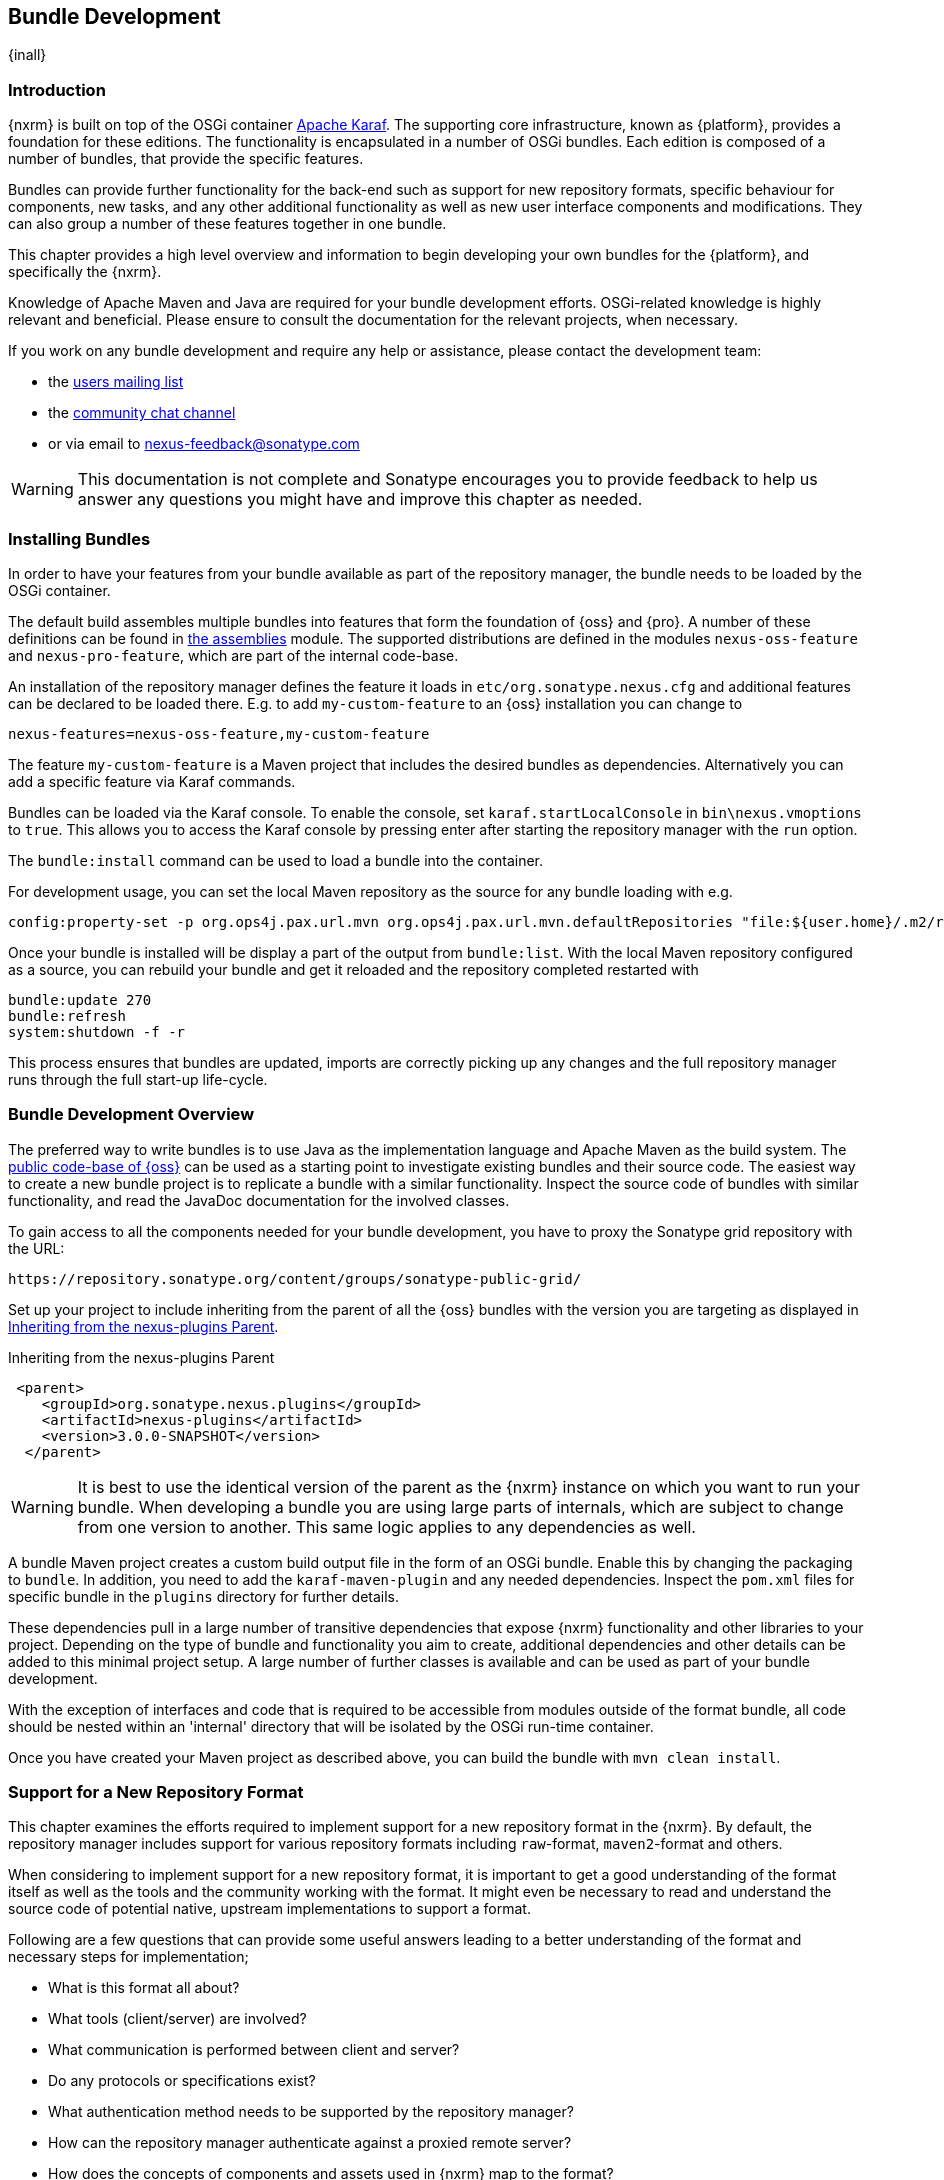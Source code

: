 [[bundle-development]]
==  Bundle Development

{inall}


[[bundle-development-introduction]]
=== Introduction

{nxrm} is built on top of the OSGi container http://karaf.apache.org/[Apache Karaf]. The supporting core
infrastructure, known as {platform}, provides a foundation for these editions. The functionality is encapsulated
in a number of OSGi bundles. Each edition is composed of a number of bundles, that provide the specific features.

Bundles can provide further functionality for the back-end such as support for new repository formats, specific
behaviour for components, new tasks, and any other additional functionality as well as new user interface
components and modifications. They can also group a number of these features together in one bundle.

This chapter provides a high level overview and information to begin developing your own bundles for the
{platform}, and specifically the {nxrm}.

Knowledge of Apache Maven and Java are required for your bundle development efforts. OSGi-related knowledge is
highly relevant and beneficial. Please ensure to consult the documentation for the relevant projects, when
necessary.

If you work on any bundle development and require any help or assistance, please contact the development team:

* the https://groups.google.com/a/glists.sonatype.com/forum/?hl=en#!forum/nexus-users[users mailing list]
* the https://links.sonatype.com/products/nexus/community-chat[community chat channel]
* or via email to nexus-feedback@sonatype.com

WARNING: This documentation is not complete and Sonatype encourages you to provide feedback to help us answer any
questions you might have and improve this chapter as needed.


[[bundle-development-installing]]
=== Installing Bundles

In order to have your features from your bundle available as part of the repository manager, the bundle needs to
be loaded by the OSGi container.

The default build assembles multiple bundles into features that form the foundation of {oss} and {pro}. A number
of these definitions can be found in https://github.com/sonatype/nexus-public/tree/master/assemblies/[the
assemblies] module. The supported distributions are defined in the modules `nexus-oss-feature` and
`nexus-pro-feature`, which are part of the internal code-base. 

An installation of the repository manager defines the feature it loads in `etc/org.sonatype.nexus.cfg` and
additional features can be declared to be loaded there. E.g. to add `my-custom-feature` to an {oss} installation
you can change to

----
nexus-features=nexus-oss-feature,my-custom-feature
----

The feature `my-custom-feature` is a Maven project that includes the desired bundles as dependencies.
Alternatively you can add a specific feature via Karaf commands.

Bundles can be loaded via the Karaf console. To enable the console, set `karaf.startLocalConsole` in
`bin\nexus.vmoptions` to `true`. This allows you to access the Karaf console by pressing enter after starting the
repository manager with the `run` option.

The `bundle:install` command can be used to load a bundle into the container.

For development usage, you can set the local Maven repository as the source for any bundle loading with e.g.

----
config:property-set -p org.ops4j.pax.url.mvn org.ops4j.pax.url.mvn.defaultRepositories "file:${user.home}/.m2/repository@id=system.repository@snapshots"
----

Once your bundle is installed will be display a part of the output from `bundle:list`. With the local Maven
repository configured as a source, you can rebuild your bundle and get it reloaded and the repository completed
restarted with

----
bundle:update 270
bundle:refresh
system:shutdown -f -r
----
 
This process ensures that bundles are updated, imports are correctly picking up any changes and the full
repository manager runs through the full start-up life-cycle.


[[bundle-development-overview]]
=== Bundle Development Overview

The preferred way to write bundles is to use Java as the implementation language and Apache Maven as the build
system. The https://github.com/sonatype/nexus-public[public code-base of {oss}] can be used as a starting point to
investigate existing bundles and their source code. The easiest way to create a new bundle project is to replicate
a bundle with a similar functionality. Inspect the source code of bundles with similar functionality, and read the
JavaDoc documentation for the involved classes.

To gain access to all the components needed for your bundle development, you have to proxy the Sonatype grid
repository with the URL:

----
https://repository.sonatype.org/content/groups/sonatype-public-grid/
----

Set up your project to include inheriting from the parent of all the {oss} bundles with the version you are
targeting as displayed in <<fig-nexus-plugins-parent>>.

[[fig-nexus-plugins-parent]]
.Inheriting from the nexus-plugins Parent
----
 <parent>
    <groupId>org.sonatype.nexus.plugins</groupId>
    <artifactId>nexus-plugins</artifactId>
    <version>3.0.0-SNAPSHOT</version>
  </parent>
---- 

WARNING: It is best to use the identical version of the parent as the {nxrm} instance on which you want to run your
bundle. When developing a bundle you are using large parts of internals, which are subject to change from one
version to another. This same logic applies to any dependencies as well.

A bundle Maven project creates a custom build output file in the form of an OSGi bundle. Enable this by changing
the packaging to `bundle`. In addition, you need to add the `karaf-maven-plugin` and any needed dependencies.
Inspect the `pom.xml` files for specific bundle in the `plugins` directory for further details.

These dependencies pull in a large number of transitive dependencies that expose {nxrm} functionality and other
libraries to your project.  Depending on the type of bundle and functionality you aim to create, additional
dependencies and other details can be added to this minimal project setup.  A large number of further classes is
available and can be used as part of your bundle development.

With the exception of interfaces and code that is required to be accessible from modules outside of the format
bundle, all code should be nested within an 'internal' directory that will be isolated by the OSGi run-time
container.

Once you have created your Maven project as described above, you can build the bundle with `mvn clean install`.

[[repo-format]]
=== Support for a New Repository Format

This chapter examines the efforts required to implement support for a new repository format in
the {nxrm}. By default, the repository manager includes support for various repository formats including
`raw`-format, `maven2`-format and others.

When considering to implement support for a new repository format, it is important to get a good understanding of
the format itself as well as the tools and the community working with the format. It might even be necessary to
read and understand the source code of potential native, upstream implementations to support a format.

Following are a few questions that can provide some useful answers leading to a better understanding of the format
and necessary steps for implementation;

* What is this format all about?
* What tools (client/server) are involved?
* What communication is performed between client and server?
* Do any protocols or specifications exist?
* What authentication method needs to be supported by the repository manager?
* How can the repository manager authenticate against a proxied remote server?
* How does the concepts of components and assets used in {nxrm} map to the format?
* What is the best way to map the component identifier of name, version and group to the format?
* What format specific attributes should be stored as components and assets?
* Is it necessary to rewrite proxied metadata? E.g. proxied metadata contains absolute URLs to proxied server that
it has to rewrite to point to repository manager.
* Are there any special features that should be considered?

To provide sufficient support for users, a new repository format needs to include a number of features:

- proxying components from remote repositories
- storing and managing components in a hosted repository
- exposing multiple repositories to users as a single repository group
- format-specific search criteria and the related search functionality

Depending on the specific of the repository format being implemented a number of other features have to be
provided or can optionally provide additional value to the user:

- any required tasks for maintenance of the repositories and their content
- client side tools to allow the standard tools to interact with the repositories on the repository manager
- custom features to display information about the repositories or their content in the user interface

The implementation of all these features for the `raw`-format can be found in the module
`plugins/nexus-repository-raw`. The `raw` format is a good example code-base to expose as it presents the most
simplistic repository format.

The Maven repository format as used by Apache Maven and many other tools is implemented in the
`plugins/nexus-repository-maven` module. It can serve as another, slightly more complex, example. Examining the
code base can be especially useful, if you know the Maven repository format.

==== Format, Recipe and Facet

Extending `Format` allows you define support for your new repository format. Proxy, hosted and group functionality
are implemented in a corresponding `Recipe` implementation each. The recipe enables the system to configures the
'view' of a repository. It configures the facets that decorate the implementation, and matches up routes with
appropriate handlers. Some handlers like the `SecurityHandler` are required for all repositories, while others are
used to implement format specific functionality like managing the content (i.e. RawContentHandler).

Facets are used to decorate the format and provide additional functionality like proxy support (e.g. RawProxyFacet).

Each format plugin is required to extend `RepositoryFormatSecurityConfigurationResource` to provide security
configuration. This simple implementation can be used to enhance the security rules as necessary.

==== Storage

An addressable component in a repository is described as a `Component`. Typically it defines common metadata like
name and version and acts as the parent for one or multiple assets. An `Asset` represents binary content of any
type - usually a JAR file, ZIP archive or some other binary format and additional files associated with the
package (i.e. pom.xml for maven).  Some metadata is automatically collected for Assets,
like check-sums, while each format can also contribute its own specific metadata. An asset should always have a
`sha1` check-sum, but certain formats may require other types of check-sum and should extend the
`Asset.attributes.checksum` map as required to store these.

==== User Interface 

The user interface for supporting a new repository format is following a standard-pattern and is implemented as a
recipe in the `nexus-coreui-plugin` bundle in
`src/main/resources/static/rapture/NX/coreui/view/repository/recipe/`. These merely compose configuration for
specific facets are implemented in , which should be implemented in `.../repository/facet`.

If a given format requires any additional specific configuration you have to add a new facet configuration screen
with the required fields. They have to be mapped to the key/value map called attributes of the
repository. E.g. a repository format `foo` has to be mapped to `attributes.foo.someConfigProperty`. New
format configurations need to be registered in the 'views' configuration of the controller in
`.../coreui/controller/Repositories.js`.

==== Tasks

Tasks are be implemented for scheduled maintenance and similar task, that operate on a repository as a whole. The
Maven repository bundle includes a number of tasks that can serve as an example in the
`org.sonatype.nexus.repository.maven.tasks` package. 

=== Contributing Bundles

Ideally any new bundles created, yields significant benefits for the overall community of users. Sonatype
encourages contribution of such bundles to the upstream repository and is offering support and help for such
efforts.

The minimum steps for such contributions are:

* Sign and submit a http://www.sonatype.org/SonatypeCLA.pdf[contributor license agreement] to Sonatype
* Create a pull request with the relevant changes to the https://github.com/sonatype/nexus-public[nexus-public
  repository]

In further collaboration Sontaype will decide upon next steps on a case-by-case basis and work with you to

* Create sufficient tests
* Provide access to upstream repositories
* Facilitate other infrastructure such as CI server builds
* Help you with verification and testing
* Work with you on user documentation and outreach
* Expose your work to the user community
* And many others.




